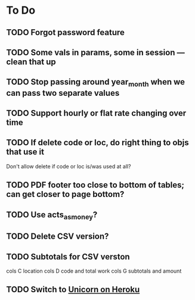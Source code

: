 * To Do
** TODO Forgot password feature
** TODO Some vals in params, some in session --- clean that up
** TODO Stop passing around year_month when we can pass two separate values
** TODO Support hourly or flat rate changing over time
** TODO If delete code or loc, do right thing to objs that use it
   Don't allow delete if code or loc is/was used at all?
** TODO PDF footer too close to bottom of tables; can get closer to page bottom?
** TODO Use acts_as_money?
** TODO Delete CSV version?
** TODO Subtotals for CSV verston
cols C location
cols D code and total work
cols G subtotals and amount
** TODO Switch to [[http://blog.railsonfire.com/2012/05/06/Unicorn-on-Heroku.html][Unicorn on Heroku]]
